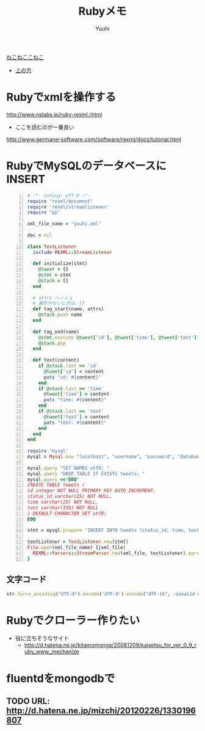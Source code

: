 #+AUTHOR: Yuuhi
#+TITLE: Rubyメモ
#+LANGUAGE: ja
#+HTML: <meta content='no-cache' http-equiv='Pragma' />
#+STYLE: <link rel="stylesheet" type="text/css" href="./bootstrap.min.css">
#+STYLE: <link rel="stylesheet" type="text/css" href="./org-mode.css">

#+begin_html
    <div class='navbar navbar-fixed-top'>
      <div class='navbar-inner'>
        <div class='container'>
          <a class='brand' href='/memo/index.html'>ねこねここねこ</a>
          <ul class='nav'>
            <li>
              <a href='#sec-1'>上の方</a>
            </li>
          </ul>
        </div>
      </div>
    </div>
#+end_html

* Rubyでxmlを操作する
http://www.nslabs.jp/ruby-rexml.rhtml
- ここを読むのが一番良い
http://www.germane-software.com/software/rexml/docs/tutorial.html

* RubyでMySQLのデータベースにINSERT
#+begin_src ruby -n
# -*- coding: utf-8 -*-
require "rexml/document"
require 'rexml/streamlistener'
require "pp"

xml_file_name = "yuuhi.xml"

doc = nil

class TextListener
  include REXML::StreamListener

  def initialize(stmt)
    @tweet = {}
    @stmt = stmt
    @stack = []
  end

  # attrs ハッシュ
  # 属性がないときは、{}
  def tag_start(name, attrs)
    @stack.push name
  end

  def tag_end(name)
    @stmt.execute @tweet['id'], @tweet['time'], @tweet['text'] if name == 'tweet'
    @stack.pop
  end

  def text(content)
    if @stack.last == 'id'
      @tweet['id'] = content
      puts "id: #{content}"
    end
    if @stack.last == 'time'
      @tweet['time'] = content
      puts "time: #{content}"
    end
    if @stack.last == 'text'
      @tweet['text'] = content
      puts "text: #{content}"
    end
  end
end

require 'mysql'
mysql = Mysql.new "localhost", "username", "password", "database_name"

mysql.query "SET NAMES utf8; "
mysql.query "DROP TABLE IF EXISTS tweets; "
mysql.query <<'EOQ'
CREATE TABLE tweets (
id integer NOT NULL PRIMARY KEY AUTO_INCREMENT,
status_id varchar(25) NOT NULL,
time varchar(25) NOT NULL,
text varchar(150) NOT NULL
) DEFAULT CHARACTER SET utf8;
EOQ

stmt = mysql.prepare "INSERT INTO tweets (status_id, time, text) VALUES (?,?,?) "

textListener = TextListener.new(stmt)
File.open(xml_file_name) {|xml_file|
  REXML::Parsers::StreamParser.new(xml_file, textListener).parse
}
#+end_src

** 文字コード
#+begin_src ruby
str.force_encoding("UTF-8").encode('UTF-8').encode("UTF-16", :invalid => :replace, :replace => '').encode("UTF-8")
#+end_src
   
* Rubyでクローラー作りたい
- 役に立ちそうなサイト
  - http://d.hatena.ne.jp/kitamomonga/20081209/kaisetsu_for_ver_0_9_ruby_www_mechanize
    
* fluentdをmongodbで
** TODO URL: http://d.hatena.ne.jp/mizchi/20120226/1330196807
